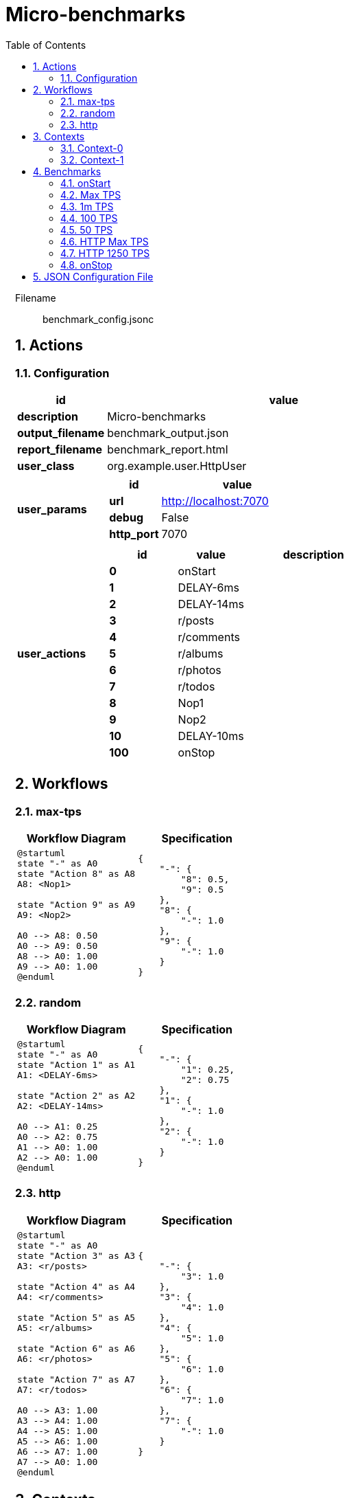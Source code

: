 = Micro-benchmarks
:toc: left
:sectnums:
:source-highlighter: rouge

// :source-highlighter: highlight.js
// :plantuml: http://localhost:8080/plantuml
// :plantuml-fetch-diagram: true
// :plantuml-size-limit: 8192
// :plantuml: plantuml.com/plantuml
// :diagram-server-url: https://kroki.io/
// :diagram-server-type: kroki_io

++++
<style>
/* CSS block for styling the main content area */
#content {
    max-width: 1140px; /* Set your desired maximum width */
    margin: 0 auto;  /* Center the content */
    padding: 0 1em; /* Add some horizontal padding */
}
/* You can also target other elements like header or footer */
#header, #footer {
    max-width: 1140px; /* Apply the same max-width to header and footer */
    margin: 0 auto;
}
</style>
++++

Filename::
  benchmark_config.jsonc

== Actions

=== Configuration

[%header,cols="1a,4a"]
|===
| id | value
| *description*
| Micro-benchmarks
| *output_filename*
| benchmark_output.json
| *report_filename*
| benchmark_report.html
| *user_class*
| org.example.user.HttpUser
| *user_params*
|
[%header,cols="1a,3a"]
!===
! id ! value 
! *url* ! http://localhost:7070
! *debug* ! False
! *http_port* ! 7070
!===
| *user_actions*
|
[%header,cols="2a,2a,4a"]
!===
! id ! value ! description
! *0* ! onStart! 
! *1* ! DELAY-6ms! 
! *2* ! DELAY-14ms! 
! *3* ! r/posts! 
! *4* ! r/comments! 
! *5* ! r/albums! 
! *6* ! r/photos! 
! *7* ! r/todos! 
! *8* ! Nop1! 
! *9* ! Nop2! 
! *10* ! DELAY-10ms! 
! *100* ! onStop! 
!===
|===

== Workflows 

[[max-tps]]
=== max-tps

[%header,cols="1a,1a"]
|===
| Workflow Diagram | Specification
|[plantuml,wfd0,svg]
----
@startuml
state "-" as A0
state "Action 8" as A8
A8: <Nop1>

state "Action 9" as A9
A9: <Nop2>

A0 --> A8: 0.50
A0 --> A9: 0.50
A8 --> A0: 1.00
A9 --> A0: 1.00
@enduml
----
| 
[source,json]
----
{
    "-": {
        "8": 0.5, 
        "9": 0.5
    }, 
    "8": {
        "-": 1.0
    }, 
    "9": {
        "-": 1.0
    }
}
----
|===

[[random]]
=== random

[%header,cols="1a,1a"]
|===
| Workflow Diagram | Specification
|[plantuml,wfd1,svg]
----
@startuml
state "-" as A0
state "Action 1" as A1
A1: <DELAY-6ms>

state "Action 2" as A2
A2: <DELAY-14ms>

A0 --> A1: 0.25
A0 --> A2: 0.75
A1 --> A0: 1.00
A2 --> A0: 1.00
@enduml
----
| 
[source,json]
----
{
    "-": {
        "1": 0.25, 
        "2": 0.75
    }, 
    "1": {
        "-": 1.0
    }, 
    "2": {
        "-": 1.0
    }
}
----
|===

[[http]]
=== http

[%header,cols="1a,1a"]
|===
| Workflow Diagram | Specification
|[plantuml,wfd2,svg]
----
@startuml
state "-" as A0
state "Action 3" as A3
A3: <r/posts>

state "Action 4" as A4
A4: <r/comments>

state "Action 5" as A5
A5: <r/albums>

state "Action 6" as A6
A6: <r/photos>

state "Action 7" as A7
A7: <r/todos>

A0 --> A3: 1.00
A3 --> A4: 1.00
A4 --> A5: 1.00
A5 --> A6: 1.00
A6 --> A7: 1.00
A7 --> A0: 1.00
@enduml
----
| 
[source,json]
----
{
    "-": {
        "3": 1.0
    }, 
    "3": {
        "4": 1.0
    }, 
    "4": {
        "5": 1.0
    }, 
    "5": {
        "6": 1.0
    }, 
    "6": {
        "7": 1.0
    }, 
    "7": {
        "-": 1.0
    }
}
----
|===

== Contexts

=== Context-0

[%header,cols="1a,2a"]
|===
| id | value 
| *enabled* | True
| *num_users*   | 16
| *num_threads* | 2
|===
=== Context-1

[%header,cols="1a,2a"]
|===
| id | value 
| *enabled* | False
| *num_users*   | 32
| *num_threads* | 4
|===

== Benchmarks

=== onStart

[%header,cols="1a,2a"]
|===
| id | value
| *enabled* | True
| *aps_rate* | 0.0
| *worker_thread_queue_size* | 0
| *scenario_actions* 
| 
[%header,cols="1a,2a"]
!===
! id ! weight 
! 0
! - 
!===
|===

=== Max TPS

[%header,cols="1a,2a"]
|===
| id | value
| *enabled* | True
| *aps_rate* | 0.0
| *worker_thread_queue_size* | 0
| *scenario_workflow* | <<max-tps>>
| *time* 
| 
[%noheader,cols="2a,1a"]
!===
! *pre_warmup_duration*
! 15 seconds
! *warmup_duration*
! 30 seconds
! *benchmark_duration*
! 60 seconds
! *benchmark_iterations*
! 4
!===
|===

=== 1m TPS

[%header,cols="1a,2a"]
|===
| id | value
| *enabled* | True
| *aps_rate* | 1000000.0
| *worker_thread_queue_size* | 0
| *scenario_workflow* | <<max-tps>>
| *time* 
| 
[%noheader,cols="2a,1a"]
!===
! *pre_warmup_duration*
! 15 seconds
! *warmup_duration*
! 30 seconds
! *benchmark_duration*
! 60 seconds
! *benchmark_iterations*
! 4
!===
|===

=== 100 TPS

[%header,cols="1a,2a"]
|===
| id | value
| *enabled* | True
| *aps_rate* | 100.0
| *worker_thread_queue_size* | 1
| *scenario_workflow* | <<random>>
| *time* 
| 
[%noheader,cols="2a,1a"]
!===
! *pre_warmup_duration*
! 15 seconds
! *warmup_duration*
! 15 seconds
! *benchmark_duration*
! 30 seconds
! *benchmark_iterations*
! 4
!===
|===

=== 50 TPS

[%header,cols="1a,2a"]
|===
| id | value
| *enabled* | True
| *aps_rate* | 50.0
| *worker_thread_queue_size* | 1
| *scenario_actions* 
| 
[%header,cols="1a,2a"]
!===
! id ! weight 
! 10
! - 
!===
| *time* 
| 
[%noheader,cols="2a,1a"]
!===
! *pre_warmup_duration*
! 15 seconds
! *warmup_duration*
! 15 seconds
! *benchmark_duration*
! 30 seconds
! *benchmark_iterations*
! 4
!===
|===

=== HTTP Max TPS

[%header,cols="1a,2a"]
|===
| id | value
| *enabled* | True
| *aps_rate* | 0.0
| *worker_thread_queue_size* | 0
| *scenario_workflow* | <<http>>
| *time* 
| 
[%noheader,cols="2a,1a"]
!===
! *pre_warmup_duration*
! 15 seconds
! *warmup_duration*
! 15 seconds
! *benchmark_duration*
! 30 seconds
! *benchmark_iterations*
! 3
!===
|===

=== HTTP 1250 TPS

[%header,cols="1a,2a"]
|===
| id | value
| *enabled* | True
| *aps_rate* | 1250.0
| *worker_thread_queue_size* | 0
| *scenario_workflow* | <<http>>
| *time* 
| 
[%noheader,cols="2a,1a"]
!===
! *pre_warmup_duration*
! 15 seconds
! *warmup_duration*
! 15 seconds
! *benchmark_duration*
! 30 seconds
! *benchmark_iterations*
! 3
!===
|===

=== onStop

[%header,cols="1a,2a"]
|===
| id | value
| *enabled* | True
| *aps_rate* | 0.0
| *worker_thread_queue_size* | 0
| *scenario_actions* 
| 
[%header,cols="1a,2a"]
!===
! id ! weight 
! 100
! - 
!===
|===

== JSON Configuration File

[source,json,linenums]
----
{
    "actions": {
        "description": "Micro-benchmarks", 
        "output_filename": "benchmark_output.json", 
        "report_filename": "benchmark_report.html", 
        "user_class": "org.example.user.HttpUser", 
        "user_params": {
            "url": "http://localhost:7070", 
            "debug": false, 
            "http_port": 7070
        }, 
        "user_actions": {
            "0": "onStart", 
            "1": "DELAY-6ms", 
            "2": "DELAY-14ms", 
            "3": "r/posts", 
            "4": "r/comments", 
            "5": "r/albums", 
            "6": "r/photos", 
            "7": "r/todos", 
            "8": "Nop1", 
            "9": "Nop2", 
            "10": "DELAY-10ms", 
            "100": "onStop"
        }
    }, 
    "contexts": {
        "Context-0": {
            "enabled": true, 
            "num_users": 16, 
            "num_threads": 2
        }, 
        "Context-1": {
            "enabled": false, 
            "num_users": 32, 
            "num_threads": 4
        }
    }, 
    "benchmarks": {
        "onStart": {
            "enabled": true, 
            "scenario_actions": [
                {
                    "id": 0
                }
            ]
        }, 
        "Max TPS": {
            "enabled": true, 
            "aps_rate": 0.0, 
            "worker_thread_queue_size": 0, 
            "time": {
                "pre_warmup_duration": 15, 
                "warmup_duration": 30, 
                "benchmark_duration": 60, 
                "benchmark_iterations": 4
            }, 
            "scenario_workflow": "max-tps"
        }, 
        "1m TPS": {
            "enabled": true, 
            "aps_rate": 1000000.0, 
            "worker_thread_queue_size": 0, 
            "time": {
                "pre_warmup_duration": 15, 
                "warmup_duration": 30, 
                "benchmark_duration": 60, 
                "benchmark_iterations": 4
            }, 
            "scenario_workflow": "max-tps"
        }, 
        "100 TPS": {
            "enabled": true, 
            "aps_rate": 100.0, 
            "worker_thread_queue_size": 1, 
            "time": {
                "pre_warmup_duration": 15, 
                "warmup_duration": 15, 
                "benchmark_duration": 30, 
                "benchmark_iterations": 4
            }, 
            "scenario_workflow": "random"
        }, 
        "50 TPS": {
            "enabled": true, 
            "aps_rate": 50.0, 
            "worker_thread_queue_size": 1, 
            "time": {
                "pre_warmup_duration": 15, 
                "warmup_duration": 15, 
                "benchmark_duration": 30, 
                "benchmark_iterations": 4
            }, 
            "scenario_actions": [
                {
                    "id": 10
                }
            ]
        }, 
        "HTTP Max TPS": {
            "enabled": true, 
            "aps_rate": 0.0, 
            "worker_thread_queue_size": 0, 
            "time": {
                "pre_warmup_duration": 15, 
                "warmup_duration": 15, 
                "benchmark_duration": 30, 
                "benchmark_iterations": 3
            }, 
            "scenario_workflow": "http"
        }, 
        "HTTP 1250 TPS": {
            "enabled": true, 
            "aps_rate": 1250.0, 
            "worker_thread_queue_size": 0, 
            "time": {
                "pre_warmup_duration": 15, 
                "warmup_duration": 15, 
                "benchmark_duration": 30, 
                "benchmark_iterations": 3
            }, 
            "scenario_workflow": "http"
        }, 
        "onStop": {
            "enabled": true, 
            "scenario_actions": [
                {
                    "id": 100
                }
            ]
        }
    }, 
    "workflows": {
        "max-tps": {
            "-": {
                "8": 0.5, 
                "9": 0.5
            }, 
            "8": {
                "-": 1.0
            }, 
            "9": {
                "-": 1.0
            }
        }, 
        "random": {
            "-": {
                "1": 0.25, 
                "2": 0.75
            }, 
            "1": {
                "-": 1.0
            }, 
            "2": {
                "-": 1.0
            }
        }, 
        "http": {
            "-": {
                "3": 1.0
            }, 
            "3": {
                "4": 1.0
            }, 
            "4": {
                "5": 1.0
            }, 
            "5": {
                "6": 1.0
            }, 
            "6": {
                "7": 1.0
            }, 
            "7": {
                "-": 1.0
            }
        }
    }
}
----
